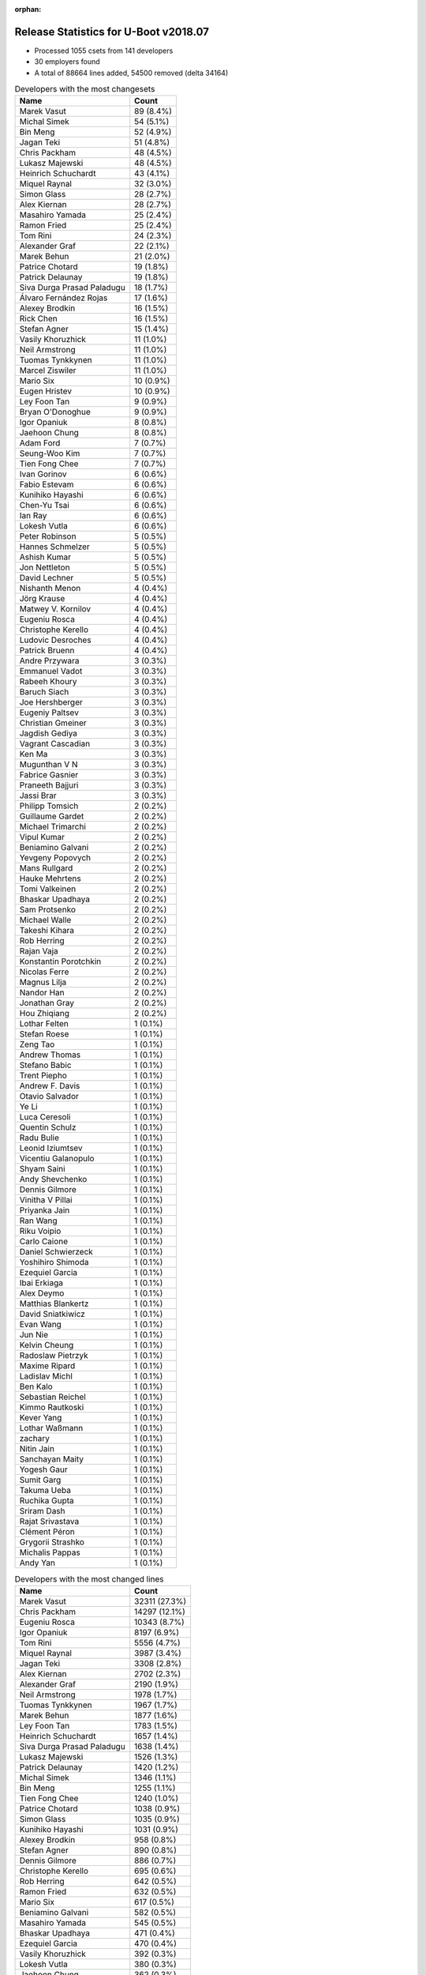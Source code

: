 :orphan:

Release Statistics for U-Boot v2018.07
======================================

* Processed 1055 csets from 141 developers

* 30 employers found

* A total of 88664 lines added, 54500 removed (delta 34164)

.. table:: Developers with the most changesets
   :widths: auto

   ================================  =====
   Name                              Count
   ================================  =====
   Marek Vasut                       89 (8.4%)
   Michal Simek                      54 (5.1%)
   Bin Meng                          52 (4.9%)
   Jagan Teki                        51 (4.8%)
   Chris Packham                     48 (4.5%)
   Lukasz Majewski                   48 (4.5%)
   Heinrich Schuchardt               43 (4.1%)
   Miquel Raynal                     32 (3.0%)
   Simon Glass                       28 (2.7%)
   Alex Kiernan                      28 (2.7%)
   Masahiro Yamada                   25 (2.4%)
   Ramon Fried                       25 (2.4%)
   Tom Rini                          24 (2.3%)
   Alexander Graf                    22 (2.1%)
   Marek Behun                       21 (2.0%)
   Patrice Chotard                   19 (1.8%)
   Patrick Delaunay                  19 (1.8%)
   Siva Durga Prasad Paladugu        18 (1.7%)
   Álvaro Fernández Rojas            17 (1.6%)
   Alexey Brodkin                    16 (1.5%)
   Rick Chen                         16 (1.5%)
   Stefan Agner                      15 (1.4%)
   Vasily Khoruzhick                 11 (1.0%)
   Neil Armstrong                    11 (1.0%)
   Tuomas Tynkkynen                  11 (1.0%)
   Marcel Ziswiler                   11 (1.0%)
   Mario Six                         10 (0.9%)
   Eugen Hristev                     10 (0.9%)
   Ley Foon Tan                      9 (0.9%)
   Bryan O'Donoghue                  9 (0.9%)
   Igor Opaniuk                      8 (0.8%)
   Jaehoon Chung                     8 (0.8%)
   Adam Ford                         7 (0.7%)
   Seung-Woo Kim                     7 (0.7%)
   Tien Fong Chee                    7 (0.7%)
   Ivan Gorinov                      6 (0.6%)
   Fabio Estevam                     6 (0.6%)
   Kunihiko Hayashi                  6 (0.6%)
   Chen-Yu Tsai                      6 (0.6%)
   Ian Ray                           6 (0.6%)
   Lokesh Vutla                      6 (0.6%)
   Peter Robinson                    5 (0.5%)
   Hannes Schmelzer                  5 (0.5%)
   Ashish Kumar                      5 (0.5%)
   Jon Nettleton                     5 (0.5%)
   David Lechner                     5 (0.5%)
   Nishanth Menon                    4 (0.4%)
   Jörg Krause                       4 (0.4%)
   Matwey V. Kornilov                4 (0.4%)
   Eugeniu Rosca                     4 (0.4%)
   Christophe Kerello                4 (0.4%)
   Ludovic Desroches                 4 (0.4%)
   Patrick Bruenn                    4 (0.4%)
   Andre Przywara                    3 (0.3%)
   Emmanuel Vadot                    3 (0.3%)
   Rabeeh Khoury                     3 (0.3%)
   Baruch Siach                      3 (0.3%)
   Joe Hershberger                   3 (0.3%)
   Eugeniy Paltsev                   3 (0.3%)
   Christian Gmeiner                 3 (0.3%)
   Jagdish Gediya                    3 (0.3%)
   Vagrant Cascadian                 3 (0.3%)
   Ken Ma                            3 (0.3%)
   Mugunthan V N                     3 (0.3%)
   Fabrice Gasnier                   3 (0.3%)
   Praneeth Bajjuri                  3 (0.3%)
   Jassi Brar                        3 (0.3%)
   Philipp Tomsich                   2 (0.2%)
   Guillaume Gardet                  2 (0.2%)
   Michael Trimarchi                 2 (0.2%)
   Vipul Kumar                       2 (0.2%)
   Beniamino Galvani                 2 (0.2%)
   Yevgeny Popovych                  2 (0.2%)
   Mans Rullgard                     2 (0.2%)
   Hauke Mehrtens                    2 (0.2%)
   Tomi Valkeinen                    2 (0.2%)
   Bhaskar Upadhaya                  2 (0.2%)
   Sam Protsenko                     2 (0.2%)
   Michael Walle                     2 (0.2%)
   Takeshi Kihara                    2 (0.2%)
   Rob Herring                       2 (0.2%)
   Rajan Vaja                        2 (0.2%)
   Konstantin Porotchkin             2 (0.2%)
   Nicolas Ferre                     2 (0.2%)
   Magnus Lilja                      2 (0.2%)
   Nandor Han                        2 (0.2%)
   Jonathan Gray                     2 (0.2%)
   Hou Zhiqiang                      2 (0.2%)
   Lothar Felten                     1 (0.1%)
   Stefan Roese                      1 (0.1%)
   Zeng Tao                          1 (0.1%)
   Andrew Thomas                     1 (0.1%)
   Stefano Babic                     1 (0.1%)
   Trent Piepho                      1 (0.1%)
   Andrew F. Davis                   1 (0.1%)
   Otavio Salvador                   1 (0.1%)
   Ye Li                             1 (0.1%)
   Luca Ceresoli                     1 (0.1%)
   Quentin Schulz                    1 (0.1%)
   Radu Bulie                        1 (0.1%)
   Leonid Iziumtsev                  1 (0.1%)
   Vicentiu Galanopulo               1 (0.1%)
   Shyam Saini                       1 (0.1%)
   Andy Shevchenko                   1 (0.1%)
   Dennis Gilmore                    1 (0.1%)
   Vinitha V Pillai                  1 (0.1%)
   Priyanka Jain                     1 (0.1%)
   Ran Wang                          1 (0.1%)
   Riku Voipio                       1 (0.1%)
   Carlo Caione                      1 (0.1%)
   Daniel Schwierzeck                1 (0.1%)
   Yoshihiro Shimoda                 1 (0.1%)
   Ezequiel Garcia                   1 (0.1%)
   Ibai Erkiaga                      1 (0.1%)
   Alex Deymo                        1 (0.1%)
   Matthias Blankertz                1 (0.1%)
   David Sniatkiwicz                 1 (0.1%)
   Evan Wang                         1 (0.1%)
   Jun Nie                           1 (0.1%)
   Kelvin Cheung                     1 (0.1%)
   Radoslaw Pietrzyk                 1 (0.1%)
   Maxime Ripard                     1 (0.1%)
   Ladislav Michl                    1 (0.1%)
   Ben Kalo                          1 (0.1%)
   Sebastian Reichel                 1 (0.1%)
   Kimmo Rautkoski                   1 (0.1%)
   Kever Yang                        1 (0.1%)
   Lothar Waßmann                    1 (0.1%)
   zachary                           1 (0.1%)
   Nitin Jain                        1 (0.1%)
   Sanchayan Maity                   1 (0.1%)
   Yogesh Gaur                       1 (0.1%)
   Sumit Garg                        1 (0.1%)
   Takuma Ueba                       1 (0.1%)
   Ruchika Gupta                     1 (0.1%)
   Sriram Dash                       1 (0.1%)
   Rajat Srivastava                  1 (0.1%)
   Clément Péron                     1 (0.1%)
   Grygorii Strashko                 1 (0.1%)
   Michalis Pappas                   1 (0.1%)
   Andy Yan                          1 (0.1%)
   ================================  =====


.. table:: Developers with the most changed lines
   :widths: auto

   ================================  =====
   Name                              Count
   ================================  =====
   Marek Vasut                       32311 (27.3%)
   Chris Packham                     14297 (12.1%)
   Eugeniu Rosca                     10343 (8.7%)
   Igor Opaniuk                      8197 (6.9%)
   Tom Rini                          5556 (4.7%)
   Miquel Raynal                     3987 (3.4%)
   Jagan Teki                        3308 (2.8%)
   Alex Kiernan                      2702 (2.3%)
   Alexander Graf                    2190 (1.9%)
   Neil Armstrong                    1978 (1.7%)
   Tuomas Tynkkynen                  1967 (1.7%)
   Marek Behun                       1877 (1.6%)
   Ley Foon Tan                      1783 (1.5%)
   Heinrich Schuchardt               1657 (1.4%)
   Siva Durga Prasad Paladugu        1638 (1.4%)
   Lukasz Majewski                   1526 (1.3%)
   Patrick Delaunay                  1420 (1.2%)
   Michal Simek                      1346 (1.1%)
   Bin Meng                          1255 (1.1%)
   Tien Fong Chee                    1240 (1.0%)
   Patrice Chotard                   1038 (0.9%)
   Simon Glass                       1035 (0.9%)
   Kunihiko Hayashi                  1031 (0.9%)
   Alexey Brodkin                    958 (0.8%)
   Stefan Agner                      890 (0.8%)
   Dennis Gilmore                    886 (0.7%)
   Christophe Kerello                695 (0.6%)
   Rob Herring                       642 (0.5%)
   Ramon Fried                       632 (0.5%)
   Mario Six                         617 (0.5%)
   Beniamino Galvani                 582 (0.5%)
   Masahiro Yamada                   545 (0.5%)
   Bhaskar Upadhaya                  471 (0.4%)
   Ezequiel Garcia                   470 (0.4%)
   Vasily Khoruzhick                 392 (0.3%)
   Lokesh Vutla                      380 (0.3%)
   Jaehoon Chung                     362 (0.3%)
   Marcel Ziswiler                   354 (0.3%)
   Rick Chen                         322 (0.3%)
   Álvaro Fernández Rojas            294 (0.2%)
   Hauke Mehrtens                    290 (0.2%)
   Chen-Yu Tsai                      245 (0.2%)
   Adam Ford                         229 (0.2%)
   Lothar Felten                     223 (0.2%)
   Radu Bulie                        204 (0.2%)
   Jon Nettleton                     194 (0.2%)
   Fabrice Gasnier                   192 (0.2%)
   Eugeniy Paltsev                   186 (0.2%)
   Ibai Erkiaga                      173 (0.1%)
   Ivan Gorinov                      148 (0.1%)
   Guillaume Gardet                  146 (0.1%)
   David Lechner                     134 (0.1%)
   Ian Ray                           132 (0.1%)
   Yoshihiro Shimoda                 131 (0.1%)
   Jassi Brar                        124 (0.1%)
   Vinitha V Pillai                  116 (0.1%)
   Mugunthan V N                     108 (0.1%)
   Mans Rullgard                     91 (0.1%)
   Sumit Garg                        91 (0.1%)
   Michalis Pappas                   87 (0.1%)
   Konstantin Porotchkin             79 (0.1%)
   Nitin Jain                        74 (0.1%)
   Andre Przywara                    71 (0.1%)
   Seung-Woo Kim                     61 (0.1%)
   Sam Protsenko                     58 (0.0%)
   Patrick Bruenn                    56 (0.0%)
   Kelvin Cheung                     53 (0.0%)
   Vicentiu Galanopulo               52 (0.0%)
   Jörg Krause                       51 (0.0%)
   Alex Deymo                        49 (0.0%)
   Ludovic Desroches                 48 (0.0%)
   Christian Gmeiner                 47 (0.0%)
   Takeshi Kihara                    44 (0.0%)
   Magnus Lilja                      42 (0.0%)
   Ye Li                             42 (0.0%)
   Matwey V. Kornilov                41 (0.0%)
   Nandor Han                        39 (0.0%)
   Ashish Kumar                      38 (0.0%)
   Lothar Waßmann                    38 (0.0%)
   Bryan O'Donoghue                  37 (0.0%)
   Baruch Siach                      37 (0.0%)
   Eugen Hristev                     34 (0.0%)
   Peter Robinson                    34 (0.0%)
   Jagdish Gediya                    34 (0.0%)
   Sriram Dash                       34 (0.0%)
   Ken Ma                            33 (0.0%)
   Jun Nie                           32 (0.0%)
   Fabio Estevam                     30 (0.0%)
   Daniel Schwierzeck                29 (0.0%)
   Radoslaw Pietrzyk                 29 (0.0%)
   zachary                           28 (0.0%)
   Nishanth Menon                    25 (0.0%)
   Philipp Tomsich                   25 (0.0%)
   Yevgeny Popovych                  23 (0.0%)
   Michael Walle                     22 (0.0%)
   Hannes Schmelzer                  21 (0.0%)
   Rajat Srivastava                  21 (0.0%)
   Joe Hershberger                   18 (0.0%)
   Rajan Vaja                        18 (0.0%)
   Yogesh Gaur                       17 (0.0%)
   Evan Wang                         16 (0.0%)
   Clément Péron                     13 (0.0%)
   Jonathan Gray                     12 (0.0%)
   Hou Zhiqiang                      12 (0.0%)
   Maxime Ripard                     12 (0.0%)
   Andy Yan                          11 (0.0%)
   Emmanuel Vadot                    10 (0.0%)
   Shyam Saini                       10 (0.0%)
   Quentin Schulz                    9 (0.0%)
   Ladislav Michl                    9 (0.0%)
   Tomi Valkeinen                    8 (0.0%)
   Nicolas Ferre                     8 (0.0%)
   David Sniatkiwicz                 8 (0.0%)
   Luca Ceresoli                     7 (0.0%)
   Ran Wang                          7 (0.0%)
   Takuma Ueba                       7 (0.0%)
   Vagrant Cascadian                 6 (0.0%)
   Stefan Roese                      6 (0.0%)
   Kever Yang                        6 (0.0%)
   Rabeeh Khoury                     5 (0.0%)
   Praneeth Bajjuri                  5 (0.0%)
   Ruchika Gupta                     5 (0.0%)
   Michael Trimarchi                 4 (0.0%)
   Vipul Kumar                       4 (0.0%)
   Trent Piepho                      4 (0.0%)
   Matthias Blankertz                4 (0.0%)
   Leonid Iziumtsev                  3 (0.0%)
   Kimmo Rautkoski                   3 (0.0%)
   Ben Kalo                          2 (0.0%)
   Sanchayan Maity                   2 (0.0%)
   Zeng Tao                          1 (0.0%)
   Andrew Thomas                     1 (0.0%)
   Stefano Babic                     1 (0.0%)
   Andrew F. Davis                   1 (0.0%)
   Otavio Salvador                   1 (0.0%)
   Andy Shevchenko                   1 (0.0%)
   Priyanka Jain                     1 (0.0%)
   Riku Voipio                       1 (0.0%)
   Carlo Caione                      1 (0.0%)
   Sebastian Reichel                 1 (0.0%)
   Grygorii Strashko                 1 (0.0%)
   ================================  =====


.. table:: Developers with the most lines removed
   :widths: auto

   ================================  =====
   Name                              Count
   ================================  =====
   Eugeniu Rosca                     8641 (15.9%)
   Tom Rini                          4271 (7.8%)
   Tuomas Tynkkynen                  1834 (3.4%)
   Jaehoon Chung                     314 (0.6%)
   Ian Ray                           102 (0.2%)
   Guillaume Gardet                  98 (0.2%)
   Peter Robinson                    25 (0.0%)
   Sam Protsenko                     20 (0.0%)
   David Lechner                     15 (0.0%)
   Maxime Ripard                     12 (0.0%)
   David Sniatkiwicz                 8 (0.0%)
   Philipp Tomsich                   7 (0.0%)
   Andy Yan                          7 (0.0%)
   Bryan O'Donoghue                  5 (0.0%)
   Hannes Schmelzer                  2 (0.0%)
   Ladislav Michl                    1 (0.0%)
   ================================  =====


.. table:: Developers with the most signoffs (total 280)
   :widths: auto

   ================================  =====
   Name                              Count
   ================================  =====
   Stefan Roese                      68 (24.3%)
   Alexander Graf                    41 (14.6%)
   Michal Simek                      33 (11.8%)
   Patrice Chotard                   17 (6.1%)
   Tom Warren                        13 (4.6%)
   Tom Rini                          12 (4.3%)
   Sebastian Reichel                 8 (2.9%)
   Baruch Siach                      8 (2.9%)
   Bin Meng                          6 (2.1%)
   Chin Liang See                    5 (1.8%)
   Simone CIANNI                     5 (1.8%)
   Raffaele RECALCATI                5 (1.8%)
   Nandor Han                        5 (1.8%)
   Masahiro Yamada                   5 (1.8%)
   Christophe Kerello                4 (1.4%)
   Eugen Hristev                     3 (1.1%)
   Alexey Brodkin                    3 (1.1%)
   Eugeniu Rosca                     2 (0.7%)
   Evan Wang                         2 (0.7%)
   Otavio Salvador                   2 (0.7%)
   Oleksandr Tymoshenko              2 (0.7%)
   Minkyu Kang                       2 (0.7%)
   Marek Vasut                       2 (0.7%)
   Patrick Delaunay                  2 (0.7%)
   Neil Armstrong                    2 (0.7%)
   Jagan Teki                        2 (0.7%)
   Priyanka Jain                     1 (0.4%)
   Ioan-Adrian Ratiu                 1 (0.4%)
   Jocelyn Bohr                      1 (0.4%)
   Richard Weinberger                1 (0.4%)
   Amelie Delaunay                   1 (0.4%)
   Prabhakar Kushwaha                1 (0.4%)
   Yoshihisa Morizumi                1 (0.4%)
   Jagdish Gediya                    1 (0.4%)
   Fabio Estevam                     1 (0.4%)
   Rabeeh Khoury                     1 (0.4%)
   Kever Yang                        1 (0.4%)
   Daniel Schwierzeck                1 (0.4%)
   Ken Ma                            1 (0.4%)
   Takeshi Kihara                    1 (0.4%)
   Alex Deymo                        1 (0.4%)
   Vinitha V Pillai                  1 (0.4%)
   Yoshihiro Shimoda                 1 (0.4%)
   Lokesh Vutla                      1 (0.4%)
   Simon Glass                       1 (0.4%)
   Marek Behun                       1 (0.4%)
   Siva Durga Prasad Paladugu        1 (0.4%)
   ================================  =====


.. table:: Developers with the most reviews (total 437)
   :widths: auto

   ================================  =====
   Name                              Count
   ================================  =====
   Simon Glass                       182 (41.6%)
   Tom Rini                          53 (12.1%)
   Stefan Roese                      45 (10.3%)
   Jagan Teki                        36 (8.2%)
   York Sun                          19 (4.3%)
   Daniel Schwierzeck                17 (3.9%)
   Bin Meng                          9 (2.1%)
   Heinrich Schuchardt               9 (2.1%)
   Alexander Graf                    7 (1.6%)
   Masahiro Yamada                   7 (1.6%)
   Fabio Estevam                     7 (1.6%)
   Joe Hershberger                   5 (1.1%)
   Philipp Tomsich                   3 (0.7%)
   Alex Kiernan                      3 (0.7%)
   Michal Simek                      2 (0.5%)
   Marek Vasut                       2 (0.5%)
   Sam Protsenko                     2 (0.5%)
   Peng Fan                          2 (0.5%)
   Heiko Schocher                    2 (0.5%)
   Dinh Nguyen                       2 (0.5%)
   Anand Moon                        2 (0.5%)
   Jernej Skrabec                    2 (0.5%)
   Stephen Warren                    2 (0.5%)
   Stefano Babic                     2 (0.5%)
   Lukasz Majewski                   2 (0.5%)
   Chris Packham                     2 (0.5%)
   Minkyu Kang                       1 (0.2%)
   Jocelyn Bohr                      1 (0.2%)
   Prabhakar Kushwaha                1 (0.2%)
   Kever Yang                        1 (0.2%)
   Marek Behun                       1 (0.2%)
   Jaehoon Chung                     1 (0.2%)
   Bin Chen                          1 (0.2%)
   Anatolij Gustschin                1 (0.2%)
   Felix Brack                       1 (0.2%)
   Chih-Mao Chen                     1 (0.2%)
   CITOOLS                           1 (0.2%)
   ================================  =====


.. table:: Developers with the most test credits (total 38)
   :widths: auto

   ================================  =====
   Name                              Count
   ================================  =====
   Michal Simek                      6 (15.8%)
   Petr Vorel                        3 (7.9%)
   Jagan Teki                        2 (5.3%)
   Bin Meng                          2 (5.3%)
   Fabio Estevam                     2 (5.3%)
   Marek Vasut                       2 (5.3%)
   Chris Packham                     2 (5.3%)
   Guillaume Gardet                  2 (5.3%)
   Peter Robinson                    2 (5.3%)
   Andreas Färber                    2 (5.3%)
   Matthias Blankertz                2 (5.3%)
   Heinrich Schuchardt               1 (2.6%)
   Masahiro Yamada                   1 (2.6%)
   Alex Kiernan                      1 (2.6%)
   Felix Brack                       1 (2.6%)
   Patrice Chotard                   1 (2.6%)
   Michael Walle                     1 (2.6%)
   Denis Pynkin                      1 (2.6%)
   Andy Shevchenko                   1 (2.6%)
   Lothar Waßmann                    1 (2.6%)
   Mario Six                         1 (2.6%)
   Ley Foon Tan                      1 (2.6%)
   ================================  =====


.. table:: Developers who gave the most tested-by credits (total 38)
   :widths: auto

   ================================  =====
   Name                              Count
   ================================  =====
   Andre Przywara                    6 (15.8%)
   Lokesh Vutla                      5 (13.2%)
   Bin Meng                          4 (10.5%)
   Eugeniu Rosca                     3 (7.9%)
   Rabeeh Khoury                     3 (7.9%)
   Alexander Graf                    2 (5.3%)
   Nishanth Menon                    2 (5.3%)
   Michal Simek                      1 (2.6%)
   Guillaume Gardet                  1 (2.6%)
   Alex Kiernan                      1 (2.6%)
   Patrice Chotard                   1 (2.6%)
   Michael Walle                     1 (2.6%)
   Lothar Waßmann                    1 (2.6%)
   Simon Glass                       1 (2.6%)
   Sam Protsenko                     1 (2.6%)
   Siva Durga Prasad Paladugu        1 (2.6%)
   Andrew Thomas                     1 (2.6%)
   Jonathan Gray                     1 (2.6%)
   Ivan Gorinov                      1 (2.6%)
   Tien Fong Chee                    1 (2.6%)
   ================================  =====


.. table:: Developers with the most report credits (total 13)
   :widths: auto

   ================================  =====
   Name                              Count
   ================================  =====
   Alexander Graf                    1 (7.7%)
   Simon Glass                       1 (7.7%)
   Petr Vorel                        1 (7.7%)
   Marek Vasut                       1 (7.7%)
   Andreas Färber                    1 (7.7%)
   Heinrich Schuchardt               1 (7.7%)
   Masahiro Yamada                   1 (7.7%)
   Jaehoon Chung                     1 (7.7%)
   Tuomas Tynkkynen                  1 (7.7%)
   Fabian Vogt                       1 (7.7%)
   Udo Maslo                         1 (7.7%)
   Jan Leonhardt                     1 (7.7%)
   Kunihiko Hayashi                  1 (7.7%)
   ================================  =====


.. table:: Developers who gave the most report credits (total 13)
   :widths: auto

   ================================  =====
   Name                              Count
   ================================  =====
   Alexander Graf                    4 (30.8%)
   Heinrich Schuchardt               1 (7.7%)
   Masahiro Yamada                   1 (7.7%)
   Bin Meng                          1 (7.7%)
   Eugeniu Rosca                     1 (7.7%)
   Michal Simek                      1 (7.7%)
   Siva Durga Prasad Paladugu        1 (7.7%)
   Tom Rini                          1 (7.7%)
   Joe Hershberger                   1 (7.7%)
   Seung-Woo Kim                     1 (7.7%)
   ================================  =====


.. table:: Top changeset contributors by employer
   :widths: auto

   ================================  =====
   Name                              Count
   ================================  =====
   (Unknown)                         448 (42.5%)
   DENX Software Engineering         139 (13.2%)
   AMD                               54 (5.1%)
   Amarula Solutions                 51 (4.8%)
   ST Microelectronics               45 (4.3%)
   Bootlin                           34 (3.2%)
   Socionext Inc.                    31 (2.9%)
   Google, Inc.                      29 (2.7%)
   NXP                               27 (2.6%)
   Toradex                           27 (2.6%)
   Konsulko Group                    24 (2.3%)
   Xilinx                            24 (2.3%)
   Intel                             23 (2.2%)
   Texas Instruments                 20 (1.9%)
   Samsung                           15 (1.4%)
   BayLibre SAS                      11 (1.0%)
   Guntermann & Drunck               10 (0.9%)
   General Electric                  8 (0.8%)
   Linaro                            8 (0.8%)
   Marvell                           8 (0.8%)
   ARM                               3 (0.3%)
   Debian.org                        3 (0.3%)
   National Instruments              3 (0.3%)
   Renesas Electronics               3 (0.3%)
   Rockchip                          2 (0.2%)
   Fujitsu                           1 (0.1%)
   Collabora Ltd.                    1 (0.1%)
   FastMail.FM                       1 (0.1%)
   Oracle                            1 (0.1%)
   O.S. Systems                      1 (0.1%)
   ================================  =====


.. table:: Top lines changed by employer
   :widths: auto

   ================================  =====
   Name                              Count
   ================================  =====
   (Unknown)                         52177 (44.1%)
   DENX Software Engineering         33844 (28.6%)
   Konsulko Group                    5556 (4.7%)
   Bootlin                           4008 (3.4%)
   ST Microelectronics               3345 (2.8%)
   Amarula Solutions                 3287 (2.8%)
   Intel                             3172 (2.7%)
   BayLibre SAS                      1978 (1.7%)
   Xilinx                            1907 (1.6%)
   Socionext Inc.                    1576 (1.3%)
   AMD                               1346 (1.1%)
   Toradex                           1246 (1.1%)
   NXP                               1171 (1.0%)
   Google, Inc.                      1084 (0.9%)
   Guntermann & Drunck               617 (0.5%)
   Texas Instruments                 528 (0.4%)
   Samsung                           423 (0.4%)
   Linaro                            227 (0.2%)
   Renesas Electronics               175 (0.1%)
   General Electric                  171 (0.1%)
   Marvell                           164 (0.1%)
   FastMail.FM                       87 (0.1%)
   ARM                               71 (0.1%)
   National Instruments              18 (0.0%)
   Rockchip                          17 (0.0%)
   Fujitsu                           7 (0.0%)
   Debian.org                        6 (0.0%)
   Collabora Ltd.                    1 (0.0%)
   Oracle                            1 (0.0%)
   O.S. Systems                      1 (0.0%)
   ================================  =====


.. table:: Employers with the most signoffs (total 280)
   :widths: auto

   ================================  =====
   Name                              Count
   ================================  =====
   DENX Software Engineering         68 (24.3%)
   (Unknown)                         41 (14.6%)
   SUSE                              41 (14.6%)
   Xilinx                            33 (11.8%)
   ST Microelectronics               24 (8.6%)
   NVidia                            13 (4.6%)
   Konsulko Group                    12 (4.3%)
   Collabora Ltd.                    8 (2.9%)
   Intel                             5 (1.8%)
   Socionext Inc.                    5 (1.8%)
   NXP                               5 (1.8%)
   General Electric                  5 (1.8%)
   Google, Inc.                      3 (1.1%)
   Marvell                           3 (1.1%)
   Amarula Solutions                 2 (0.7%)
   BayLibre SAS                      2 (0.7%)
   Samsung                           2 (0.7%)
   Renesas Electronics               2 (0.7%)
   O.S. Systems                      2 (0.7%)
   Texas Instruments                 1 (0.4%)
   National Instruments              1 (0.4%)
   Rockchip                          1 (0.4%)
   Fujitsu                           1 (0.4%)
   ================================  =====


.. table:: Employers with the most hackers (total 144)
   :widths: auto

   ================================  =====
   Name                              Count
   ================================  =====
   (Unknown)                         62 (43.1%)
   NXP                               16 (11.1%)
   Texas Instruments                 7 (4.9%)
   Xilinx                            5 (3.5%)
   Marvell                           5 (3.5%)
   Linaro                            5 (3.5%)
   DENX Software Engineering         4 (2.8%)
   ST Microelectronics               4 (2.8%)
   Intel                             4 (2.8%)
   Bootlin                           3 (2.1%)
   Toradex                           3 (2.1%)
   Socionext Inc.                    2 (1.4%)
   General Electric                  2 (1.4%)
   Google, Inc.                      2 (1.4%)
   Amarula Solutions                 2 (1.4%)
   Samsung                           2 (1.4%)
   Renesas Electronics               2 (1.4%)
   Rockchip                          2 (1.4%)
   Konsulko Group                    1 (0.7%)
   Collabora Ltd.                    1 (0.7%)
   BayLibre SAS                      1 (0.7%)
   O.S. Systems                      1 (0.7%)
   National Instruments              1 (0.7%)
   Fujitsu                           1 (0.7%)
   AMD                               1 (0.7%)
   Guntermann & Drunck               1 (0.7%)
   FastMail.FM                       1 (0.7%)
   ARM                               1 (0.7%)
   Debian.org                        1 (0.7%)
   Oracle                            1 (0.7%)
   ================================  =====
